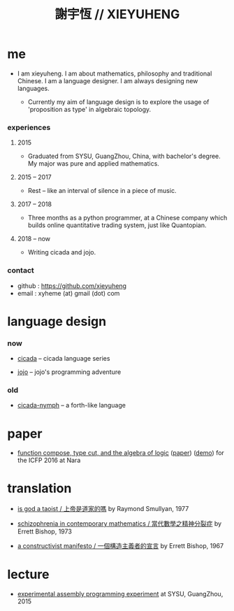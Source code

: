 #+html_head: <link rel="stylesheet" href="css/org-page.css"/>
#+title: 謝宇恆 // XIEYUHENG

* me

  - I am xieyuheng.
    I am about mathematics, philosophy and traditional Chinese.
    I am a language designer.
    I am always designing new languages.

    - Currently my aim of language design
      is to explore the usage of 'proposition as type'
      in algebraic topology.

*** experiences

***** 2015

      - Graduated from SYSU, GuangZhou, China, with bachelor's degree.
        My major was pure and applied mathematics.

***** 2015 -- 2017

      - Rest -- like an interval of silence in a piece of music.

***** 2017 -- 2018

      - Three months as a python programmer,
        at a Chinese company which builds online quantitative trading system,
        just like Quantopian.

***** 2018 -- now

      - Writing cicada and jojo.

*** contact

    - github : https://github.com/xieyuheng
    - email : xyheme (at) gmail (dot) com

* language design

*** now

    - [[https://github.com/xieyuheng/cicada][cicada]] -- cicada language series

    - [[https://github.com/xieyuheng/jojo][jojo]] -- jojo's programming adventure

*** old

    - [[https://github.com/xieyuheng/cicada-nymph][cicada-nymph]] -- a forth-like language

* paper

  - [[./output/function-compose-type-cut.html][function compose, type cut, and the algebra of logic]] ([[http://xieyuheng.github.io/paper/function-compose-type-cut.pdf][paper]]) ([[./output/function-compose-type-cut--demo.html][demo]])
    for the ICFP 2016 at Nara

* translation

  - [[./translation/is-god-a-taoist.html][is god a taoist / 上帝是道家的嗎]]
    by Raymond Smullyan, 1977

  - [[./translation/schizophrenia-in-contemporary-mathematics.html][schizophrenia in contemporary mathematics / 當代數學之精神分裂症]]
    by Errett Bishop, 1973

  - [[./translation/a-constructivist-manifesto.html][a constructivist manifesto / 一個構造主義者的宣言]]
    by Errett Bishop, 1967

* lecture

  - [[http://the-little-language-designer.github.io/cicada-nymph/course/contents.html][experimental assembly programming experiment]]
    at SYSU, GuangZhou, 2015
